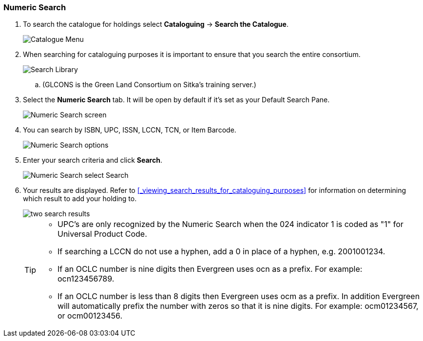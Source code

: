 Numeric Search
~~~~~~~~~~~~~~

. To search the catalogue for holdings select *Cataloguing* -> *Search the Catalogue*.
+
image::images/cat/cat-menu.png[Catalogue Menu]
+
. When searching for cataloguing purposes it is important to ensure 
that you search the entire consortium. 
+
image::images/cat/cat-search-library.png[Search Library]
+
.. (GLCONS is the Green Land Consortium on Sitka's training server.)
+
. Select the *Numeric Search* tab. It will be open by default if it's set as your Default Search Pane. 
+
image::images/cat/numeric-search-1.png[Numeric Search screen]
+
. You can search by ISBN, UPC, ISSN, LCCN, TCN, or Item Barcode.
+
image::images/cat/numeric-search-2.png[Numeric Search options]
+
. Enter your search criteria and click *Search*.
+
image::images/cat/numeric-search-3.png[Numeric Search select Search]
+
. Your results are displayed.  Refer to xref:_viewing_search_results_for_cataloguing_purposes[]
for information on determining which result to add your holding to.
+
image::images/cat/numeric-search-4.png[two search results]
+

[TIP]
======
* UPC's are only recognized by the Numeric Search when the 024 indicator 1 is coded as "1" for Universal Product Code.
* If searching a LCCN do not use a hyphen,  add a 0 in place of a hyphen, e.g. 2001001234.
* If an OCLC number is nine digits then Evergreen uses ocn as a prefix. For example:  ocn123456789.
* If an OCLC number is less than 8 digits then Evergreen uses ocm as a prefix.  In addition Evergreen 
will automatically prefix the number with zeros so that it is nine digits.  For example:  ocm01234567, 
or ocm00123456.
======


